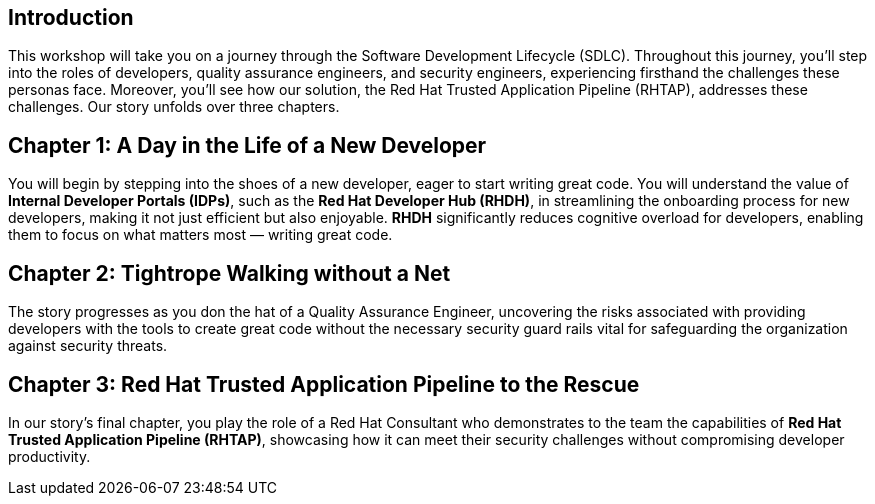 == Introduction
This workshop will take you on a journey through the Software Development Lifecycle (SDLC). Throughout this journey, you'll step into the roles of developers, quality assurance engineers, and security engineers, experiencing firsthand the challenges these personas face. Moreover, you'll see how our solution, the Red Hat Trusted Application Pipeline (RHTAP), addresses these challenges. Our story unfolds over three chapters.

== Chapter 1: A Day in the Life of a New Developer
You will begin by stepping into the shoes of a new developer, eager to start writing great code. You will understand the value of *Internal Developer Portals (IDPs)*, such as the *Red Hat Developer Hub (RHDH)*, in streamlining the onboarding process for new developers, making it not just efficient but also enjoyable. *RHDH* significantly reduces cognitive overload for developers, enabling them to focus on what matters most — writing great code.

== Chapter 2: Tightrope Walking without a Net
The story progresses as you don the hat of a Quality Assurance Engineer, uncovering the risks associated with providing developers with the tools to create great code without the necessary security guard rails vital for safeguarding the organization against security threats.

== Chapter 3: Red Hat Trusted Application Pipeline to the Rescue
In our story's final chapter, you play the role of a Red Hat Consultant who demonstrates to the team the capabilities of *Red Hat Trusted Application Pipeline (RHTAP)*, showcasing how it can meet their security challenges without compromising developer productivity.
